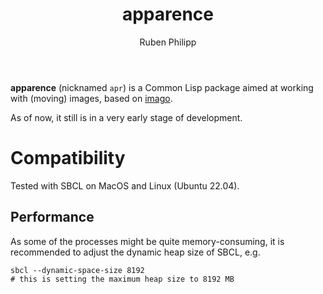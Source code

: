 # -*- eval: (flyspell-mode); eval: (ispell-change-dictionary "en") -*-
#+title: apparence
#+author: Ruben Philipp
#+startup: showall 

#+begin_comment
$$ Last modified:  21:22:33 Sat Feb 24 2024 CET
#+end_comment

*apparence* (nicknamed ~apr~) is a Common Lisp package aimed at working with
(moving) images, based on [[https://github.com/tokenrove/imago][imago]]. 

As of now, it still is in a very early stage of development. 


* Compatibility

Tested with SBCL on MacOS and Linux (Ubuntu 22.04).

** Performance

As some of the processes might be quite memory-consuming, it is recommended to
adjust the dynamic heap size of SBCL, e.g.

#+begin_src shell
sbcl --dynamic-space-size 8192
# this is setting the maximum heap size to 8192 MB
#+end_src
